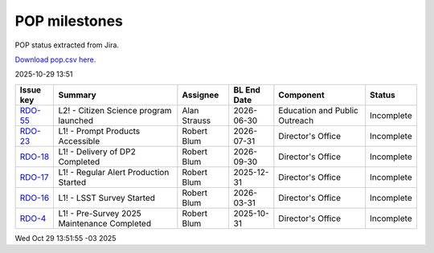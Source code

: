 ==============
POP milestones
==============

POP status extracted from Jira.

`Download pop.csv here. <./pop.csv>`_

2025-10-29 13:51


+----------------------------------+---------------------------------------------+--------------+---------------+-------------------------------+------------+
| Issue key                        | Summary                                     | Assignee     | BL End Date   | Component                     | Status     |
+==================================+=============================================+==============+===============+===============================+============+
| `RDO-55 <https://ls.st/RDO-55>`_ | L2! - Citizen Science program launched      | Alan Strauss | 2026-06-30    | Education and Public Outreach | Incomplete |
+----------------------------------+---------------------------------------------+--------------+---------------+-------------------------------+------------+
| `RDO-23 <https://ls.st/RDO-23>`_ | L1! - Prompt Products Accessible            | Robert Blum  | 2026-07-31    | Director's Office             | Incomplete |
+----------------------------------+---------------------------------------------+--------------+---------------+-------------------------------+------------+
| `RDO-18 <https://ls.st/RDO-18>`_ | L1! - Delivery of DP2 Completed             | Robert Blum  | 2026-09-30    | Director's Office             | Incomplete |
+----------------------------------+---------------------------------------------+--------------+---------------+-------------------------------+------------+
| `RDO-17 <https://ls.st/RDO-17>`_ | L1! - Regular Alert Production Started      | Robert Blum  | 2025-12-31    | Director's Office             | Incomplete |
+----------------------------------+---------------------------------------------+--------------+---------------+-------------------------------+------------+
| `RDO-16 <https://ls.st/RDO-16>`_ | L1! - LSST Survey Started                   | Robert Blum  | 2026-03-31    | Director's Office             | Incomplete |
+----------------------------------+---------------------------------------------+--------------+---------------+-------------------------------+------------+
| `RDO-4 <https://ls.st/RDO-4>`_   | L1! - Pre-Survey 2025 Maintenance Completed | Robert Blum  | 2025-10-31    | Director's Office             | Incomplete |
+----------------------------------+---------------------------------------------+--------------+---------------+-------------------------------+------------+

Wed Oct 29 13:51:55 -03 2025
